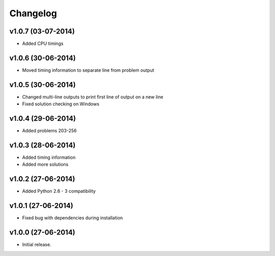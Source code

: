 =========
Changelog
=========

v1.0.7 (03-07-2014)
-------------------

- Added CPU timings


v1.0.6 (30-06-2014)
-------------------

- Moved timing information to separate line from problem output


v1.0.5 (30-06-2014)
-------------------

- Changed multi-line outputs to print first line of output on a new line
- Fixed solution checking on Windows


v1.0.4 (29-06-2014)
-------------------

- Added problems 203-256


v1.0.3 (28-06-2014)
-------------------

- Added timing information
- Added more solutions


v1.0.2 (27-06-2014)
-------------------

- Added Python 2.6 - 3 compatibility


v1.0.1 (27-06-2014)
-------------------

- Fixed bug with dependencies during installation


v1.0.0 (27-06-2014)
-------------------

- Initial release.
